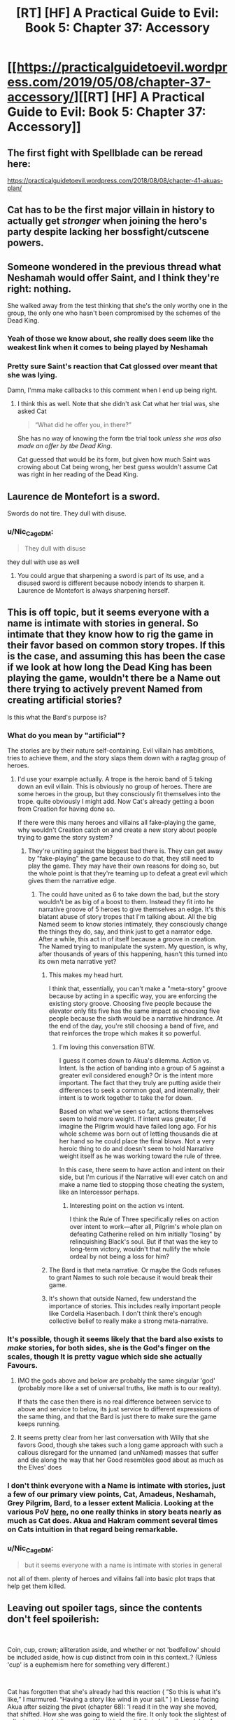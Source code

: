 #+TITLE: [RT] [HF] A Practical Guide to Evil: Book 5: Chapter 37: Accessory

* [[https://practicalguidetoevil.wordpress.com/2019/05/08/chapter-37-accessory/][[RT] [HF] A Practical Guide to Evil: Book 5: Chapter 37: Accessory]]
:PROPERTIES:
:Author: Zayits
:Score: 63
:DateUnix: 1557288109.0
:DateShort: 2019-May-08
:END:

** The first fight with Spellblade can be reread here:

[[https://practicalguidetoevil.wordpress.com/2018/08/08/chapter-41-akuas-plan/]]
:PROPERTIES:
:Author: thebishop8
:Score: 25
:DateUnix: 1557300004.0
:DateShort: 2019-May-08
:END:


** Cat has to be the first major villain in history to actually get /stronger/ when joining the hero's party despite lacking her bossfight/cutscene powers.
:PROPERTIES:
:Author: JanusTheDoorman
:Score: 25
:DateUnix: 1557300537.0
:DateShort: 2019-May-08
:END:


** Someone wondered in the previous thread what Neshamah would offer Saint, and I think they're right: nothing.

She walked away from the test thinking that she's the only worthy one in the group, the only one who hasn't been compromised by the schemes of the Dead King.
:PROPERTIES:
:Author: Menolith
:Score: 17
:DateUnix: 1557321975.0
:DateShort: 2019-May-08
:END:

*** Yeah of those we know about, she really does seem like the weakest link when it comes to being played by Neshamah
:PROPERTIES:
:Author: Nic_Cage_DM
:Score: 10
:DateUnix: 1557329382.0
:DateShort: 2019-May-08
:END:


*** Pretty sure Saint's reaction that Cat glossed over meant that she was lying.

Damn, I'mma make callbacks to this comment when I end up being right.
:PROPERTIES:
:Author: ashinator92
:Score: 6
:DateUnix: 1557356537.0
:DateShort: 2019-May-09
:END:

**** I think this as well. Note that she didn't ask Cat what her trial was, she asked Cat

#+begin_quote
  “What did he offer you, in there?”
#+end_quote

She has no way of knowing the form tbe trial took /unless she was also made an offer by tbe Dead King/.

Cat guessed that would be its form, but given how much Saint was crowing about Cat being wrong, her best guess wouldn't assume Cat was right in her reading of the Dead King.
:PROPERTIES:
:Author: ATRDCI
:Score: 8
:DateUnix: 1557362061.0
:DateShort: 2019-May-09
:END:


** Laurence de Montefort is a sword.

Swords do not tire. They dull with disuse.
:PROPERTIES:
:Author: CentralGyrusSpecter
:Score: 14
:DateUnix: 1557308104.0
:DateShort: 2019-May-08
:END:

*** u/Nic_Cage_DM:
#+begin_quote
  They dull with disuse
#+end_quote

they dull with use as well
:PROPERTIES:
:Author: Nic_Cage_DM
:Score: 7
:DateUnix: 1557328687.0
:DateShort: 2019-May-08
:END:

**** You could argue that sharpening a sword is part of its use, and a disused sword is different because nobody intends to sharpen it. Laurence de Montefort is always sharpening herself.
:PROPERTIES:
:Author: CentralGyrusSpecter
:Score: 4
:DateUnix: 1557342807.0
:DateShort: 2019-May-08
:END:


** This is off topic, but it seems everyone with a name is intimate with stories in general. So intimate that they know how to rig the game in their favor based on common story tropes. If this is the case, and assuming this has been the case if we look at how long the Dead King has been playing the game, wouldn't there be a Name out there trying to actively prevent Named from creating artificial stories?

Is this what the Bard's purpose is?
:PROPERTIES:
:Author: ParagonsPassion
:Score: 6
:DateUnix: 1557319732.0
:DateShort: 2019-May-08
:END:

*** What do you mean by "artificial"?

The stories are by their nature self-containing. Evil villain has ambitions, tries to achieve them, and the story slaps them down with a ragtag group of heroes.
:PROPERTIES:
:Author: Menolith
:Score: 10
:DateUnix: 1557322669.0
:DateShort: 2019-May-08
:END:

**** I'd use your example actually. A trope is the heroic band of 5 taking down an evil villain. This is obviously no group of heroes. There are some heroes in the group, but they consciously fit themselves into the trope. quite obviously I might add. Now Cat's already getting a boon from Creation for having done so.

If there were this many heroes and villains all fake-playing the game, why wouldn't Creation catch on and create a new story about people trying to game the story system?
:PROPERTIES:
:Author: ParagonsPassion
:Score: 4
:DateUnix: 1557322902.0
:DateShort: 2019-May-08
:END:

***** They're uniting against the biggest bad there is. They can get away by "fake-playing" the game because to do that, they still need to play the game. They may have their own reasons for doing so, but the whole point is that they're teaming up to defeat a great evil which gives them the narrative edge.
:PROPERTIES:
:Author: Menolith
:Score: 12
:DateUnix: 1557323355.0
:DateShort: 2019-May-08
:END:

****** The could have united as 6 to take down the bad, but the story wouldn't be as big of a boost to them. Instead they fit into he narrative groove of 5 heroes to give themselves an edge. It's this blatant abuse of story tropes that I'm talking about. All the big Named seem to know stories intimately, they consciously change the things they do, say, and think just to get a narrator edge. After a while, this act in of itself because a groove in creation. The Named trying to manipulate the system. My question, is why, after thousands of years of this happening, hasn't this turned into its own meta narrative yet?
:PROPERTIES:
:Author: ParagonsPassion
:Score: 5
:DateUnix: 1557327527.0
:DateShort: 2019-May-08
:END:

******* This makes my head hurt.

I think that, essentially, you can't make a "meta-story" groove because by acting in a specific way, you are enforcing the existing story groove. Choosing five people because the elevator only fits five has the same impact as choosing five people because the sixth would be a narrative hindrance. At the end of the day, you're still choosing a band of five, and that reinforces the trope which makes it so powerful.
:PROPERTIES:
:Author: Menolith
:Score: 9
:DateUnix: 1557329041.0
:DateShort: 2019-May-08
:END:

******** I'm loving this conversation BTW.

I guess it comes down to Akua's dilemma. Action vs. Intent. Is the action of banding into a group of 5 against a greater evil considered enough? Or is the intent more important. The fact that they truly are putting aside their differences to seek a common goal, and internally, their intent is to work together to take the for down.

Based on what we've seen so far, actions themselves seem to hold more weight. If intent was greater, I'd imagine the Pilgrim would have failed long ago. For his whole scheme was born out of letting thousands die at her hand so he could place the final blows. Not a very heroic thing to do and doesn't seem to hold Narrative weight itself as he was working toward the rule of three.

In this case, there seem to have action and intent on their side, but I'm curious if the Narrative will ever catch on and make a name tied to stopping those cheating the system, like an Intercessor perhaps.
:PROPERTIES:
:Author: ParagonsPassion
:Score: 5
:DateUnix: 1557337897.0
:DateShort: 2019-May-08
:END:

********* Interesting point on the action vs intent.

I think the Rule of Three specifically relies on action over intent to work---after all, Pilgrim's whole plan on defeating Catherine relied on him initially "losing" by relinquishing Black's soul. But if that was the key to long-term victory, wouldn't that nullify the whole ordeal by not being a loss for him?
:PROPERTIES:
:Author: Menolith
:Score: 6
:DateUnix: 1557338943.0
:DateShort: 2019-May-08
:END:


******* The Bard is that meta narrative. Or maybe the Gods refuses to grant Names to such role because it would break their game.
:PROPERTIES:
:Author: werafdsaew
:Score: 1
:DateUnix: 1557357357.0
:DateShort: 2019-May-09
:END:


******* It's shown that outside Named, few understand the importance of stories. This includes really important people like Cordelia Hasenbach. I don't think there's enough collective belief to really make a strong meta-narrative.
:PROPERTIES:
:Author: somerando11
:Score: 1
:DateUnix: 1557452759.0
:DateShort: 2019-May-10
:END:


*** It's possible, though it seems likely that the bard also exists to /make/ stories, for both sides, she is the God's finger on the scales, though It is pretty vague which side she actually Favours.
:PROPERTIES:
:Author: signspace13
:Score: 5
:DateUnix: 1557321640.0
:DateShort: 2019-May-08
:END:

**** IMO the gods above and below are probably the same singular 'god' (probably more like a set of universal truths, like math is to our reality).

If thats the case then there is no real difference between service to above and service to below, its just service to different expressions of the same thing, and that the Bard is just there to make sure the game keeps running.
:PROPERTIES:
:Author: Nic_Cage_DM
:Score: 5
:DateUnix: 1557329277.0
:DateShort: 2019-May-08
:END:


**** It seems pretty clear from her last conversation with Willy that she favors Good, though she takes such a long game approach with such a callous disregard for the unnamed (and unNamed) masses that suffer and die along the way that her Good resembles good about as much as the Elves' does
:PROPERTIES:
:Author: ATRDCI
:Score: 1
:DateUnix: 1557362320.0
:DateShort: 2019-May-09
:END:


*** I don't think everyone with a Name is intimate with stories, just a few of our primary view points, Cat, Amadeus, Neshamah, Grey Pilgrim, Bard, to a lesser extent Malicia. Looking at the various PoV [[https://practicalguidetoevil.wordpress.com/extra-chapters/][here]], no one really thinks in story beats nearly as much as Cat does. Akua and Hakram comment several times on Cats intuition in that regard being remarkable.
:PROPERTIES:
:Author: swaskowi
:Score: 5
:DateUnix: 1557357463.0
:DateShort: 2019-May-09
:END:


*** u/Nic_Cage_DM:
#+begin_quote
  but it seems everyone with a name is intimate with stories in general
#+end_quote

not all of them. plenty of heroes and villains fall into basic plot traps that help get them killed.
:PROPERTIES:
:Author: Nic_Cage_DM
:Score: 3
:DateUnix: 1557328771.0
:DateShort: 2019-May-08
:END:


** Leaving out spoiler tags, since the contents don't feel spoilerish:

​

Coin, cup, crown; alliteration aside, and whether or not 'bedfellow' should be included aside, how is cup distinct from coin in this context..? (Unless 'cup' is a euphemism here for something very different.)

​

Cat has forgotten that she's already had this reaction ( “So this is what it's like,” I murmured. “Having a story like wind in your sail.” ) in Liesse facing Akua after seizing the pivot (chapter 68): 'I read it in the way she moved, that shifted. How she was going to wield the fire. It only took the slightest of adjustments to let it pass me. Was this how it felt, to have the weight of Creation behind you? How novel.'. Ah, and of course there's her experiences in Arcadia, using stories weightier there against various Fae.
:PROPERTIES:
:Author: MultipartiteMind
:Score: 7
:DateUnix: 1557330259.0
:DateShort: 2019-May-08
:END:

*** I think that it's a difference of scale. She's had stories back her up before, but the sheer narrative power available when playing the hero makes everything but the main fights effortless.
:PROPERTIES:
:Author: MimicSquid
:Score: 9
:DateUnix: 1557331226.0
:DateShort: 2019-May-08
:END:

**** Yes, because she's part of a five man band, Providence has to back her just as hard as it does Tariq and Laurence
:PROPERTIES:
:Author: ATRDCI
:Score: 2
:DateUnix: 1557362449.0
:DateShort: 2019-May-09
:END:


*** Cup means alcohol.
:PROPERTIES:
:Author: Ardvarkeating101
:Score: 3
:DateUnix: 1557353091.0
:DateShort: 2019-May-09
:END:

**** But why would you lose a friend if you shared it? How is it different from sharing coin (or food or other coin-bought resources under 'coin'), in that if they drink too much and you have to pay for more? (Or is it to do with getting into fights when drinking together, in that in Nicae people tend to turn belligerent rather than more-friendly when drunk, or that everyone keeps friendship-destroying secrets from each other which they might let slip if drunk..?)
:PROPERTIES:
:Author: MultipartiteMind
:Score: 1
:DateUnix: 1557516446.0
:DateShort: 2019-May-10
:END:

***** A combination of 1 and 2, as well as possibly waking up in bed together and regretting it
:PROPERTIES:
:Author: Ardvarkeating101
:Score: 1
:DateUnix: 1557516562.0
:DateShort: 2019-May-10
:END:

****** Ahh.

​

*mental image of someone writing on a piece of paper "Don't... drink... with... friends...", pausing, writing "Drink... alone...", pausing again, then writing "Don't... drink..."*
:PROPERTIES:
:Author: MultipartiteMind
:Score: 1
:DateUnix: 1557583944.0
:DateShort: 2019-May-11
:END:


** [[http://topwebfiction.com/vote.php?for=a-practical-guide-to-evil][Vote for A Practical Guide to Evil on TopWebFiction!]]
:PROPERTIES:
:Author: Zayits
:Score: 9
:DateUnix: 1557288132.0
:DateShort: 2019-May-08
:END:

*** No
:PROPERTIES:
:Author: sparr
:Score: 0
:DateUnix: 1557294153.0
:DateShort: 2019-May-08
:END:

**** You are so brave. Hold on to your principles, you shining beacon of righteousness!
:PROPERTIES:
:Author: MimicSquid
:Score: 16
:DateUnix: 1557331020.0
:DateShort: 2019-May-08
:END:
